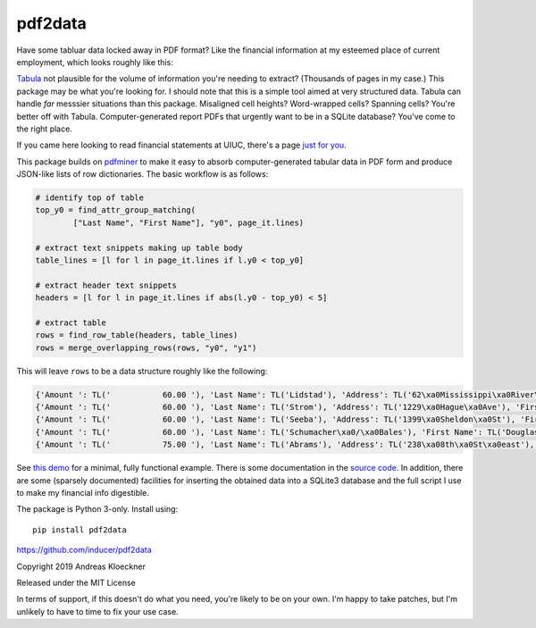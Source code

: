 pdf2data
========

Have some tabluar data locked away in PDF format? Like the financial information at my
esteemed place of current employment, which looks roughly like this:

.. image:: example/ui-financials.png

`Tabula <https://tabula.technology/>`__ not plausible for the volume of
information you're needing to extract? (Thousands of pages in my case.) This
package may be what you're looking for. I should note that this is
a simple tool aimed at very structured data.  Tabula can handle *far* messsier
situations than this package. Misaligned cell heights?  Word-wrapped cells?
Spanning cells?  You're better off with Tabula. Computer-generated report
PDFs that urgently want to be in a SQLite database? You've come to the right
place.

If you came here looking to read financial statements at UIUC, there's a page
`just for you <reading-uiuc-financial-statements.md>`__.

This package builds on `pdfminer <https://github.com/pdfminer/pdfminer.six>`__ to make it
easy to absorb computer-generated tabular data in PDF form and produce JSON-like lists of
row dictionaries. The basic workflow is as follows:

.. code:: python

    # identify top of table
    top_y0 = find_attr_group_matching(
            ["Last Name", "First Name"], "y0", page_it.lines)

    # extract text snippets making up table body
    table_lines = [l for l in page_it.lines if l.y0 < top_y0]

    # extract header text snippets
    headers = [l for l in page_it.lines if abs(l.y0 - top_y0) < 5]

    # extract table
    rows = find_row_table(headers, table_lines)
    rows = merge_overlapping_rows(rows, "y0", "y1")

This will leave ``rows`` to be a data structure roughly like the following:

.. code:: js

    {'Amount ': TL('           60.00 '), 'Last Name': TL('Lidstad'), 'Address': TL('62\xa0Mississippi\xa0River\xa0Blvd\xa0N'), 'First Name': TL('Dick\xa0&\xa0Peg'), 'City': TL('Saint\xa0Paul'), 'State': TL('MN'), 'Zip': TL('55104'), 'Occupation': TL('retired'), 'Date': TL('10/12/2012')}
    {'Amount ': TL('           60.00 '), 'Last Name': TL('Strom'), 'Address': TL('1229\xa0Hague\xa0Ave'), 'First Name': TL('Pam'), 'City': TL('St.\xa0Paul'), 'State': TL('MN'), 'Zip': TL('55104'), 'Date': TL('9/12/2012')}
    {'Amount ': TL('           60.00 '), 'Last Name': TL('Seeba'), 'Address': TL('1399\xa0Sheldon\xa0St'), 'First Name': TL('Louise\xa0&\xa0Paul'), 'City': TL('Saint\xa0Paul'), 'State': TL('MN'), 'Zip': TL('55108'), 'Occupation': TL('BOE'), 'Employer': TL('City\xa0of\xa0Saint\xa0Paul'), 'Date': TL('10/12/2012')}
    {'Amount ': TL('           60.00 '), 'Last Name': TL('Schumacher\xa0/\xa0Bales'), 'First Name': TL('Douglas\xa0L.\xa0/\xa0Patricia\xa0948\xa0County\xa0Rd.\xa0D\xa0W'), 'City': TL('Saint\xa0Paul'), 'State': TL('MN'), 'Zip': TL('55126'), 'Date': TL('10/13/2012')}
    {'Amount ': TL('           75.00 '), 'Last Name': TL('Abrams'), 'Address': TL('238\xa08th\xa0St\xa0east'), 'First Name': TL('Marjorie'), 'City': TL('St\xa0Paul'), 'State': TL('MN'), 'Zip': TL('55101'), 'Occupation': TL('Retired'), 'Employer': TL('Retired'), 'Date': TL('8/8/2012')}

See `this demo <example/demo.py>`__ for a minimal, fully functional example.
There is some documentation in the `source code <pdf2data/pdf.py>`__.  In
addition, there are some (sparsely documented) facilities for inserting the
obtained data into a SQLite3 database and the full script I use to make my
financial info digestible.

The package is Python 3-only. Install using::

    pip install pdf2data

https://github.com/inducer/pdf2data

Copyright 2019 Andreas Kloeckner

Released under the MIT License

In terms of support, if this doesn't do what you need, you're likely to be on
your own. I'm happy to take patches, but I'm unlikely to have to time to fix
your use case.
